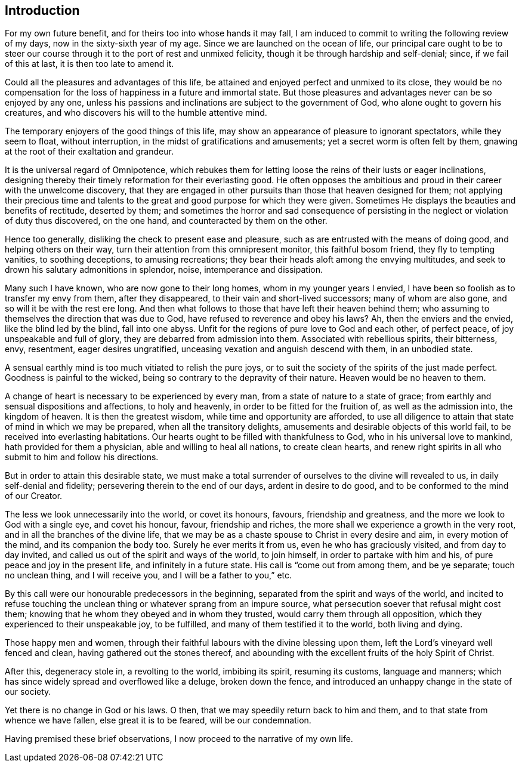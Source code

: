 == Introduction

For my own future benefit, and for theirs too into whose hands it may fall,
I am induced to commit to writing the following review of my days,
now in the sixty-sixth year of my age.
Since we are launched on the ocean of life,
our principal care ought to be to steer our course
through it to the port of rest and unmixed felicity,
though it be through hardship and self-denial; since, if we fail of this at last,
it is then too late to amend it.

Could all the pleasures and advantages of this life,
be attained and enjoyed perfect and unmixed to its close,
they would be no compensation for the loss of happiness in a future and immortal state.
But those pleasures and advantages never can be so enjoyed by any one,
unless his passions and inclinations are subject to the government of God,
who alone ought to govern his creatures,
and who discovers his will to the humble attentive mind.

The temporary enjoyers of the good things of this life,
may show an appearance of pleasure to ignorant spectators, while they seem to float,
without interruption, in the midst of gratifications and amusements;
yet a secret worm is often felt by them,
gnawing at the root of their exaltation and grandeur.

It is the universal regard of Omnipotence,
which rebukes them for letting loose the reins of their lusts or eager inclinations,
designing thereby their timely reformation for their everlasting good.
He often opposes the ambitious and proud in their career with the unwelcome discovery,
that they are engaged in other pursuits than those that heaven designed for them;
not applying their precious time and talents to the
great and good purpose for which they were given.
Sometimes He displays the beauties and benefits of rectitude, deserted by them;
and sometimes the horror and sad consequence of persisting in
the neglect or violation of duty thus discovered,
on the one hand, and counteracted by them on the other.

Hence too generally, disliking the check to present ease and pleasure,
such as are entrusted with the means of doing good, and helping others on their way,
turn their attention from this omnipresent monitor, this faithful bosom friend,
they fly to tempting vanities, to soothing deceptions, to amusing recreations;
they bear their heads aloft among the envying multitudes,
and seek to drown his salutary admonitions in splendor, noise,
intemperance and dissipation.

Many such I have known, who are now gone to their long homes,
whom in my younger years I envied,
I have been so foolish as to transfer my envy from them, after they disappeared,
to their vain and short-lived successors; many of whom are also gone,
and so will it be with the rest ere long.
And then what follows to those that have left their heaven behind them;
who assuming to themselves the direction that was due to God,
have refused to reverence and obey his laws?
Ah, then the enviers and the envied, like the blind led by the blind, fall into one abyss.
Unfit for the regions of pure love to God and each other, of perfect peace,
of joy unspeakable and full of glory, they are debarred from admission into them.
Associated with rebellious spirits, their bitterness, envy, resentment,
eager desires ungratified, unceasing vexation and anguish descend with them,
in an unbodied state.

A sensual earthly mind is too much vitiated to relish the pure joys,
or to suit the society of the spirits of the just made perfect.
Goodness is painful to the wicked, being so contrary to the depravity of their nature.
Heaven would be no heaven to them.

A change of heart is necessary to be experienced by every man,
from a state of nature to a state of grace;
from earthly and sensual dispositions and affections, to holy and heavenly,
in order to be fitted for the fruition of, as well as the admission into,
the kingdom of heaven.
It is then the greatest wisdom, while time and opportunity are afforded,
to use all diligence to attain that state of mind in which we may be prepared,
when all the transitory delights, amusements and desirable objects of this world fail,
to be received into everlasting habitations.
Our hearts ought to be filled with thankfulness to God,
who in his universal love to mankind, hath provided for them a physician,
able and willing to heal all nations, to create clean hearts,
and renew right spirits in all who submit to him and follow his directions.

But in order to attain this desirable state,
we must make a total surrender of ourselves to the divine will revealed to us,
in daily self-denial and fidelity; persevering therein to the end of our days,
ardent in desire to do good, and to be conformed to the mind of our Creator.

The less we look unnecessarily into the world, or covet its honours, favours,
friendship and greatness, and the more we look to God with a single eye,
and covet his honour, favour, friendship and riches,
the more shall we experience a growth in the very root,
and in all the branches of the divine life,
that we may be as a chaste spouse to Christ in every desire and aim,
in every motion of the mind, and its companion the body too.
Surely he ever merits it from us, even he who has graciously visited,
and from day to day invited, and called us out of the spirit and ways of the world,
to join himself, in order to partake with him and his,
of pure peace and joy in the present life, and infinitely in a future state.
His call is "`come out from among them, and be ye separate; touch no unclean thing,
and I will receive you, and I will be a father to you,`" etc.

By this call were our honourable predecessors in the beginning,
separated from the spirit and ways of the world,
and incited to refuse touching the unclean thing
or whatever sprang from an impure source,
what persecution soever that refusal might cost them;
knowing that he whom they obeyed and in whom they trusted,
would carry them through all opposition, which they experienced to their unspeakable joy,
to be fulfilled, and many of them testified it to the world, both living and dying.

Those happy men and women,
through their faithful labours with the divine blessing upon them,
left the Lord's vineyard well fenced and clean, having gathered out the stones thereof,
and abounding with the excellent fruits of the holy Spirit of Christ.

After this, degeneracy stole in, a revolting to the world, imbibing its spirit,
resuming its customs, language and manners;
which has since widely spread and overflowed like a deluge, broken down the fence,
and introduced an unhappy change in the state of our society.

Yet there is no change in God or his laws.
O then, that we may speedily return back to him and them,
and to that state from whence we have fallen, else great it is to be feared,
will be our condemnation.

Having premised these brief observations, I now proceed to the narrative of my own life.
